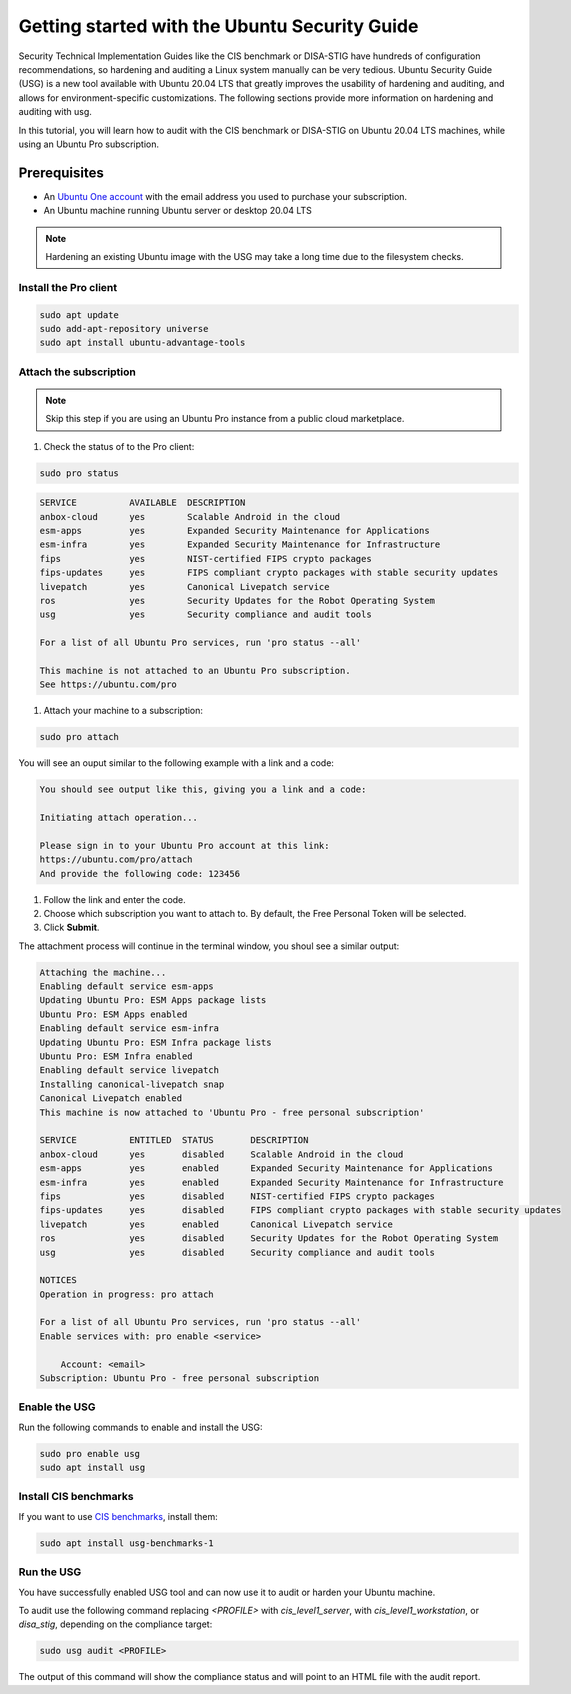 Getting started with the Ubuntu Security Guide
##############################################

Security Technical Implementation Guides like the CIS benchmark or DISA-STIG have hundreds of configuration recommendations, so hardening and auditing a Linux system manually can be very tedious. Ubuntu Security Guide (USG) is a new tool available with Ubuntu 20.04 LTS that greatly improves the usability of hardening and auditing, and allows for environment-specific customizations. The following sections provide more information on hardening and auditing with usg.

In this tutorial, you will learn how to audit with the CIS benchmark or DISA-STIG on Ubuntu 20.04 LTS machines, while using an Ubuntu Pro subscription.

Prerequisites
-------------

* An `Ubuntu One account <https://login.ubuntu.com/>`_ with the email address you used to purchase your subscription.

* An Ubuntu machine running Ubuntu server or desktop 20.04 LTS

.. NOTE:: Hardening an existing Ubuntu image with the USG may take a long time due to the filesystem checks.


Install the Pro client
======================

.. code-block:: bash

    sudo apt update
    sudo add-apt-repository universe
    sudo apt install ubuntu-advantage-tools


Attach the subscription
=======================

.. NOTE:: Skip this step if you are using an Ubuntu Pro instance from a public cloud marketplace.



#. Check the status of to the Pro client:

.. code-block:: bash

    sudo pro status

.. code-block:: bash
        
    SERVICE          AVAILABLE  DESCRIPTION
    anbox-cloud      yes        Scalable Android in the cloud
    esm-apps         yes        Expanded Security Maintenance for Applications
    esm-infra        yes        Expanded Security Maintenance for Infrastructure
    fips             yes        NIST-certified FIPS crypto packages
    fips-updates     yes        FIPS compliant crypto packages with stable security updates
    livepatch        yes        Canonical Livepatch service
    ros              yes        Security Updates for the Robot Operating System
    usg              yes        Security compliance and audit tools

    For a list of all Ubuntu Pro services, run 'pro status --all'

    This machine is not attached to an Ubuntu Pro subscription.
    See https://ubuntu.com/pro

#. Attach your machine to a subscription:

.. code-block:: bash

    sudo pro attach

You will see an ouput similar to the following example with a link and a code:

.. code-block:: bash

    You should see output like this, giving you a link and a code:

    Initiating attach operation...

    Please sign in to your Ubuntu Pro account at this link:
    https://ubuntu.com/pro/attach
    And provide the following code: 123456

#. Follow the link and enter the code. 

#. Choose which subscription you want to attach to. By default, the Free Personal Token will be selected.

#. Click **Submit**.

The attachment process will continue in the terminal window, you shoul see a similar output:

.. code-block:: bash

    Attaching the machine...
    Enabling default service esm-apps
    Updating Ubuntu Pro: ESM Apps package lists
    Ubuntu Pro: ESM Apps enabled
    Enabling default service esm-infra
    Updating Ubuntu Pro: ESM Infra package lists
    Ubuntu Pro: ESM Infra enabled
    Enabling default service livepatch
    Installing canonical-livepatch snap
    Canonical Livepatch enabled
    This machine is now attached to 'Ubuntu Pro - free personal subscription'

    SERVICE          ENTITLED  STATUS       DESCRIPTION
    anbox-cloud      yes       disabled     Scalable Android in the cloud
    esm-apps         yes       enabled      Expanded Security Maintenance for Applications
    esm-infra        yes       enabled      Expanded Security Maintenance for Infrastructure
    fips             yes       disabled     NIST-certified FIPS crypto packages
    fips-updates     yes       disabled     FIPS compliant crypto packages with stable security updates
    livepatch        yes       enabled      Canonical Livepatch service
    ros              yes       disabled     Security Updates for the Robot Operating System
    usg              yes       disabled     Security compliance and audit tools

    NOTICES
    Operation in progress: pro attach

    For a list of all Ubuntu Pro services, run 'pro status --all'
    Enable services with: pro enable <service>

        Account: <email>
    Subscription: Ubuntu Pro - free personal subscription



Enable the USG
==============

Run the following commands to enable and install the USG:

.. code-block:: bash

    sudo pro enable usg
    sudo apt install usg


Install CIS benchmarks
======================  

If you want to use `CIS benchmarks <https://ubuntu.com/security/certifications/docs/usg/cis/compliance>`_, install them: 

.. code-block:: bash
    
    sudo apt install usg-benchmarks-1


Run the USG
===========

You have successfully enabled USG tool and can now use it to audit or harden your Ubuntu machine. 

To audit use the following command replacing `<PROFILE>` with `cis_level1_server`, with `cis_level1_workstation`, or `disa_stig`, depending on the compliance target:

.. code-block:: bash
    
    sudo usg audit <PROFILE>

The output of this command will show the compliance status and will point to an HTML file with the audit report. 